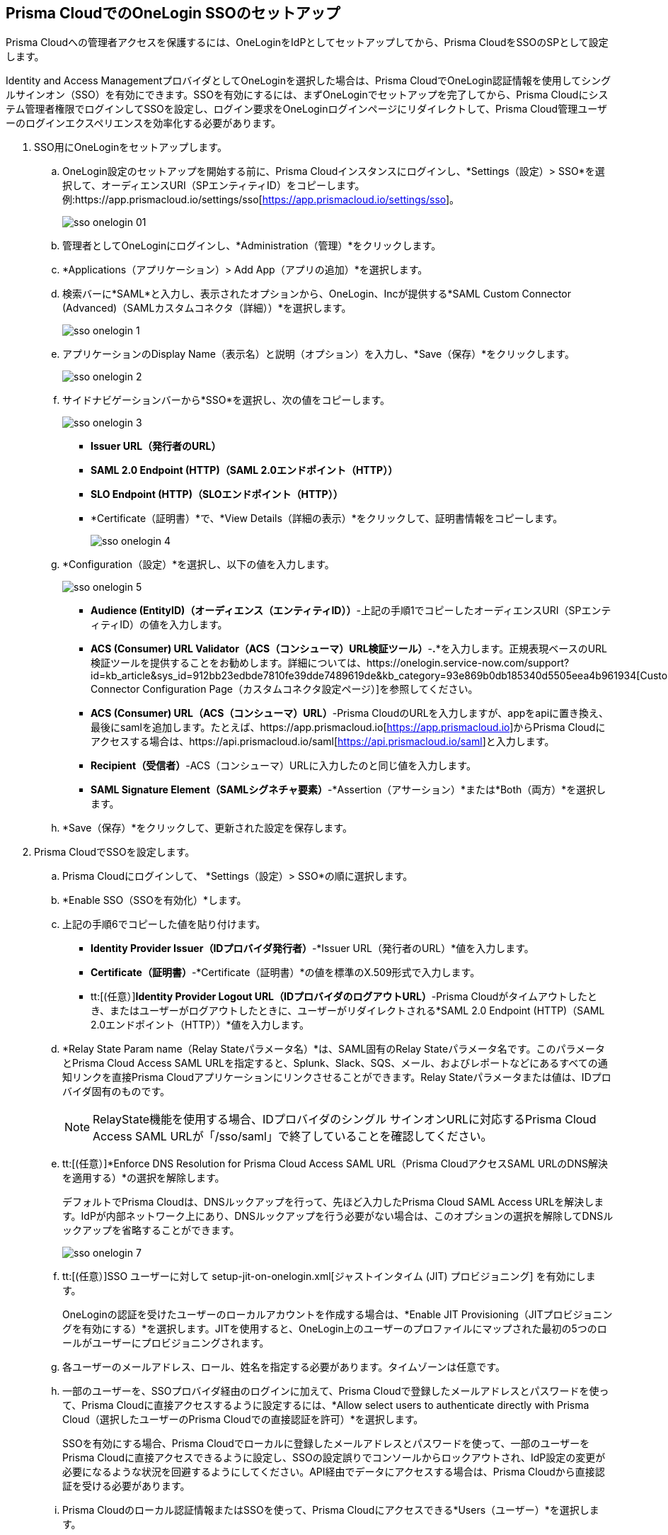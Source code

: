 :topic_type: タスク
[.task]
[#idc011bcde-1fa7-4759-bf86-d857aac95346]
== Prisma CloudでのOneLogin SSOのセットアップ

Prisma Cloudへの管理者アクセスを保護するには、OneLoginをIdPとしてセットアップしてから、Prisma CloudをSSOのSPとして設定します。

Identity and Access ManagementプロバイダとしてOneLoginを選択した場合は、Prisma CloudでOneLogin認証情報を使用してシングルサインオン（SSO）を有効にできます。SSOを有効にするには、まずOneLoginでセットアップを完了してから、Prisma Cloudにシステム管理者権限でログインしてSSOを設定し、ログイン要求をOneLoginログインページにリダイレクトして、Prisma Cloud管理ユーザーのログインエクスペリエンスを効率化する必要があります。

[.procedure]
. SSO用にOneLoginをセットアップします。

.. OneLogin設定のセットアップを開始する前に、Prisma Cloudインスタンスにログインし、*Settings（設定）> SSO*を選択して、オーディエンスURI（SPエンティティID）をコピーします。例:https://app.prismacloud.io/settings/sso[https://app.prismacloud.io/settings/sso]。
+
image::administration/sso-onelogin-01.png[]

.. 管理者としてOneLoginにログインし、*Administration（管理）*をクリックします。

.. *Applications（アプリケーション）> Add App（アプリの追加）*を選択します。

.. 検索バーに*SAML*と入力し、表示されたオプションから、OneLogin、Incが提供する*SAML Custom Connector (Advanced)（SAMLカスタムコネクタ（詳細））*を選択します。
+
image::administration/sso-onelogin-1.png[]

.. アプリケーションのDisplay Name（表示名）と説明（オプション）を入力し、*Save（保存）*をクリックします。
+
image::administration/sso-onelogin-2.png[]

.. サイドナビゲーションバーから*SSO*を選択し、次の値をコピーします。
+
image::administration/sso-onelogin-3.png[]
+
* *Issuer URL（発行者のURL）*
* *SAML 2.0 Endpoint (HTTP)（SAML 2.0エンドポイント（HTTP））*
* *SLO Endpoint (HTTP)（SLOエンドポイント（HTTP））*
* *Certificate（証明書）*で、*View Details（詳細の表示）*をクリックして、証明書情報をコピーします。
+
image::administration/sso-onelogin-4.png[]

.. *Configuration（設定）*を選択し、以下の値を入力します。
+
image::administration/sso-onelogin-5.png[]
+
* *Audience (EntityID)（オーディエンス（エンティティID））*-上記の手順1でコピーしたオーディエンスURI（SPエンティティID）の値を入力します。
* *ACS (Consumer) URL Validator（ACS（コンシューマ）URL検証ツール）*-*.**を入力します。正規表現ベースのURL検証ツールを提供することをお勧めします。詳細については、https://onelogin.service-now.com/support?id=kb_article&sys_id=912bb23edbde7810fe39dde7489619de&kb_category=93e869b0db185340d5505eea4b961934[Custom Connector Configuration Page（カスタムコネクタ設定ページ）]を参照してください。
* *ACS (Consumer) URL（ACS（コンシューマ）URL）*-Prisma CloudのURLを入力しますが、appをapiに置き換え、最後にsamlを追加します。たとえば、https://app.prismacloud.io[https://app.prismacloud.io]からPrisma Cloudにアクセスする場合は、https://api.prismacloud.io/saml[https://api.prismacloud.io/saml]と入力します。
* *Recipient（受信者）*-ACS（コンシューマ）URLに入力したのと同じ値を入力します。
* *SAML Signature Element（SAMLシグネチャ要素）*-*Assertion（アサーション）*または*Both（両方）*を選択します。

.. *Save（保存）*をクリックして、更新された設定を保存します。

. Prisma CloudでSSOを設定します。

.. Prisma Cloudにログインして、 *Settings（設定）> SSO*の順に選択します。

.. *Enable SSO（SSOを有効化）*します。

.. 上記の手順6でコピーした値を貼り付けます。
+
* *Identity Provider Issuer（IDプロバイダ発行者）*-*Issuer URL（発行者のURL）*値を入力します。
* *Certificate（証明書）*-*Certificate（証明書）*の値を標準のX.509形式で入力します。
* tt:[(任意）]*Identity Provider Logout URL（IDプロバイダのログアウトURL）*-Prisma Cloudがタイムアウトしたとき、またはユーザーがログアウトしたときに、ユーザーがリダイレクトされる*SAML 2.0 Endpoint (HTTP)（SAML 2.0エンドポイント（HTTP））*値を入力します。

.. *Relay State Param name（Relay Stateパラメータ名）*は、SAML固有のRelay Stateパラメータ名です。このパラメータとPrisma Cloud Access SAML URLを指定すると、Splunk、Slack、SQS、メール、およびレポートなどにあるすべての通知リンクを直接Prisma Cloudアプリケーションにリンクさせることができます。Relay Stateパラメータまたは値は、IDプロバイダ固有のものです。
+
[NOTE]
====
RelayState機能を使用する場合、IDプロバイダのシングル サインオンURLに対応するPrisma Cloud Access SAML URLが「/sso/saml」で終了していることを確認してください。
====

.. tt:[(任意）]*Enforce DNS Resolution for Prisma Cloud Access SAML URL（Prisma CloudアクセスSAML URLのDNS解決を適用する）*の選択を解除します。
+
デフォルトでPrisma Cloudは、DNSルックアップを行って、先ほど入力したPrisma Cloud SAML Access URLを解決します。IdPが内部ネットワーク上にあり、DNSルックアップを行う必要がない場合は、このオプションの選択を解除してDNSルックアップを省略することができます。
+
image::administration/sso-onelogin-7.png[]

.. tt:[(任意）]SSO ユーザーに対して setup-jit-on-onelogin.xml[ジャストインタイム (JIT) プロビジョニング] を有効にします。
+
OneLoginの認証を受けたユーザーのローカルアカウントを作成する場合は、*Enable JIT Provisioning（JITプロビジョニングを有効にする）*を選択します。JITを使用すると、OneLogin上のユーザーのプロファイルにマップされた最初の5つのロールがユーザーにプロビジョニングされます。

.. 各ユーザーのメールアドレス、ロール、姓名を指定する必要があります。タイムゾーンは任意です。

.. 一部のユーザーを、SSOプロバイダ経由のログインに加えて、Prisma Cloudで登録したメールアドレスとパスワードを使って、Prisma Cloudに直接アクセスするように設定するには、*Allow select users to authenticate directly with Prisma Cloud（選択したユーザーのPrisma Cloudでの直接認証を許可）*を選択します。
+
SSOを有効にする場合、Prisma Cloudでローカルに登録したメールアドレスとパスワードを使って、一部のユーザーをPrisma Cloudに直接アクセスできるように設定し、SSOの設定誤りでコンソールからロックアウトされ、IdP設定の変更が必要になるような状況を回避するようにしてください。API経由でデータにアクセスする場合は、Prisma Cloudから直接認証を受ける必要があります。

.. Prisma Cloudのローカル認証情報またはSSOを使って、Prisma Cloudにアクセスできる*Users（ユーザー）*を選択します。
+
許可リストに記載されているユーザーは、SSOを使って、またPrisma Cloudで作成したローカルアカウントのユーザー名とパスワードを使って、ログインすることができます。
+
image::administration/sso-onelogin-8.png[]

.. 変更を*Save（保存）*します。

.. SSOを使って、アクセスできることを確認します。
+
SSOが有効になっている管理ユーザーは、IDプロバイダのポータルからPrisma Cloudにアクセスする必要があります。例えば、Prisma CloudをOneLoginと統合したら、管理ユーザーはOneLoginにログインし、ダッシュボードに表示されているPrisma Cloudアプリケーション名（手順1で設定）をクリックして、Prisma Cloudにログインする必要があります。

.. *Last 5 SAML Failures（最近5件のSAMLエラー）*を使って、任意のユーザーのSSO認証の過去5回のログイン上の問題やエラーの詳細を参照することができます。
+
image::administration/sso-onelogin-9.png[]
